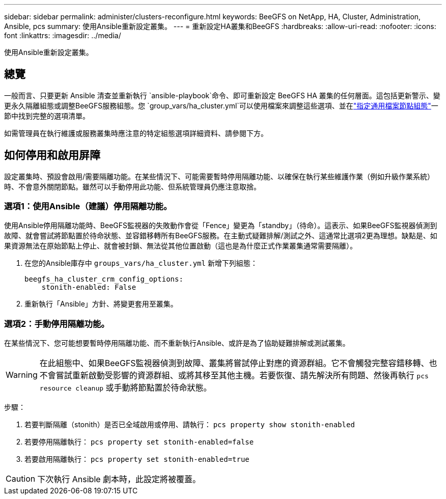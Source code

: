 ---
sidebar: sidebar 
permalink: administer/clusters-reconfigure.html 
keywords: BeeGFS on NetApp, HA, Cluster, Administration, Ansible, pcs 
summary: 使用Ansible重新設定叢集。 
---
= 重新設定HA叢集和BeeGFS
:hardbreaks:
:allow-uri-read: 
:nofooter: 
:icons: font
:linkattrs: 
:imagesdir: ../media/


[role="lead"]
使用Ansible重新設定叢集。



== 總覽

一般而言、只要更新 Ansible 清查並重新執行 `ansible-playbook`命令、即可重新設定 BeeGFS HA 叢集的任何層面。這包括更新警示、變更永久隔離組態或調整BeeGFS服務組態。您 `group_vars/ha_cluster.yml`可以使用檔案來調整這些選項、並在link:../custom/architectures-inventory-common-file-node-configuration.html["指定通用檔案節點組態"^]一節中找到完整的選項清單。

如需管理員在執行維護或服務叢集時應注意的特定組態選項詳細資料、請參閱下方。



== 如何停用和啟用屏障

設定叢集時、預設會啟用/需要隔離功能。在某些情況下、可能需要暫時停用隔離功能、以確保在執行某些維護作業（例如升級作業系統）時、不會意外關閉節點。雖然可以手動停用此功能、但系統管理員仍應注意取捨。



=== 選項1：使用Ansible（建議）停用隔離功能。

使用Ansible停用隔離功能時、BeeGFS監視器的失敗動作會從「Fence」變更為「standby」（待命）。這表示、如果BeeGFS監視器偵測到故障、就會嘗試將節點置於待命狀態、並容錯移轉所有BeeGFS服務。在主動式疑難排解/測試之外、這通常比選項2更為理想。缺點是、如果資源無法在原始節點上停止、就會被封鎖、無法從其他位置啟動（這也是為什麼正式作業叢集通常需要隔離）。

. 在您的Ansible庫存中 `groups_vars/ha_cluster.yml` 新增下列組態：
+
[source, console]
----
beegfs_ha_cluster_crm_config_options:
    stonith-enabled: False
----
. 重新執行「Ansible」方針、將變更套用至叢集。




=== 選項2：手動停用隔離功能。

在某些情況下、您可能想要暫時停用隔離功能、而不重新執行Ansible、或許是為了協助疑難排解或測試叢集。


WARNING: 在此組態中、如果BeeGFS監視器偵測到故障、叢集將嘗試停止對應的資源群組。它不會觸發完整容錯移轉、也不會嘗試重新啟動受影響的資源群組、或將其移至其他主機。若要恢復、請先解決所有問題、然後再執行 `pcs resource cleanup` 或手動將節點置於待命狀態。

步驟：

. 若要判斷隔離（stonith）是否已全域啟用或停用、請執行： `pcs property show stonith-enabled`
. 若要停用隔離執行： `pcs property set stonith-enabled=false`
. 若要啟用隔離執行： `pcs property set stonith-enabled=true`



CAUTION: 下次執行 Ansible 劇本時，此設定將被覆蓋。
